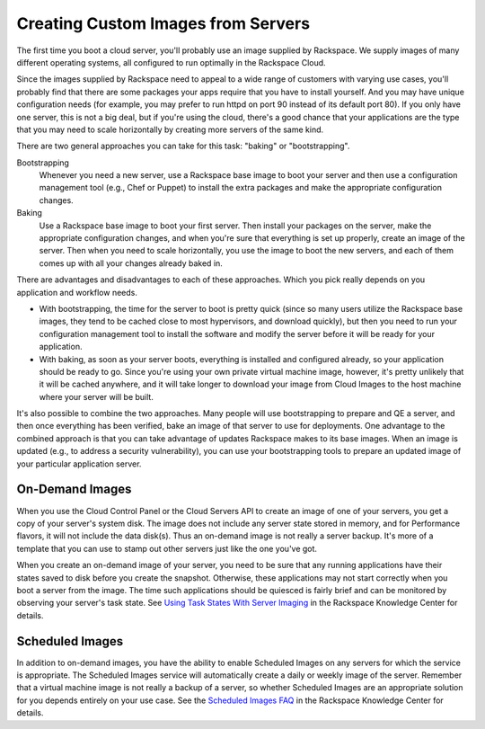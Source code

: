 Creating Custom Images from Servers
===================================

The first time you boot a cloud server, you'll probably use an image supplied
by Rackspace.  We supply images of many different operating systems, all
configured to run optimally in the Rackspace Cloud.

Since the images supplied by Rackspace need to appeal to a wide range of
customers with varying use cases, you'll probably find that there are some
packages your apps require that you have to install yourself.  And you may have
unique configuration needs (for example, you may prefer to run httpd on port
90 instead of its default port 80).  If you only have one server, this is not
a big deal, but if you're using the cloud, there's a good chance that your
applications are the type that you may need to scale horizontally by creating
more servers of the same kind.

There are two general approaches you can take for this task: "baking" or
"bootstrapping".

Bootstrapping
  Whenever you need a new server, use a Rackspace base
  image to boot your server and then use a configuration management
  tool (e.g., Chef or Puppet) to install the extra packages and make
  the appropriate configuration changes.

Baking
  Use a Rackspace base image to boot your first server.  Then
  install your packages on the server, make the appropriate
  configuration changes, and when you're sure that everything is set
  up properly, create an image of the server.  Then when you need to
  scale horizontally, you use the image to boot the new servers, and
  each of them comes up with all your changes already baked in.

There are advantages and disadvantages to each of these approaches.  Which you
pick really depends on you application and workflow needs.

- With bootstrapping, the time for the server to boot is pretty quick
  (since so many users utilize the Rackspace base images, they tend to
  be cached close to most hypervisors, and download quickly), but then
  you need to run your configuration management tool to install the
  software and modify the server before it will be ready for your
  application.

- With baking, as soon as your server boots, everything is installed
  and configured already, so your application should be ready to go.
  Since you're using your own private virtual machine image, however,
  it's pretty unlikely that it will be cached anywhere, and it will
  take longer to download your image from Cloud Images to the host
  machine where your server will be built.

It's also possible to combine the two approaches.  Many people will use
bootstrapping to prepare and QE a server, and then once everything has
been verified, bake an image of that server to use for deployments.  One
advantage to the combined approach is that you can take advantage of updates
Rackspace makes to its base images.  When an image is updated (e.g., to
address a security vulnerability), you can use your bootstrapping tools to
prepare an updated image of your particular application server.

On-Demand Images
----------------

When you use the Cloud Control Panel or the Cloud Servers API to
create an image of one of your servers, you get a copy of your
server's system disk.  The image does not include any server state
stored in memory, and for Performance flavors, it will not include the
data disk(s).  Thus an on-demand image is not really a server backup.
It's more of a template that you can use to stamp out other servers
just like the one you've got.

When you create an on-demand image of your server, you need to be sure that
any running applications have their states saved to disk before you create
the snapshot.  Otherwise, these applications may not start correctly when
you boot a server from the image.  The time such applications should be 
quiesced is fairly brief and can be monitored by observing your server's
task state.  See `Using Task States With Server Imaging
<http://www.rackspace.com/knowledge_center/article/using-task-states-with-server-imaging>`_
in the Rackspace Knowledge Center for details.

Scheduled Images
----------------

In addition to on-demand images, you have the ability to enable Scheduled
Images on any servers for which the service is appropriate.  The Scheduled
Images service will automatically create a daily or weekly image of the server.
Remember that a virtual machine image is not really a backup of a server,
so whether Scheduled Images are an appropriate solution for you depends
entirely on your use case.  See the `Scheduled Images FAQ
<http://www.rackspace.com/knowledge_center/article/scheduled-images-faq>`_
in the Rackspace Knowledge Center for details.
